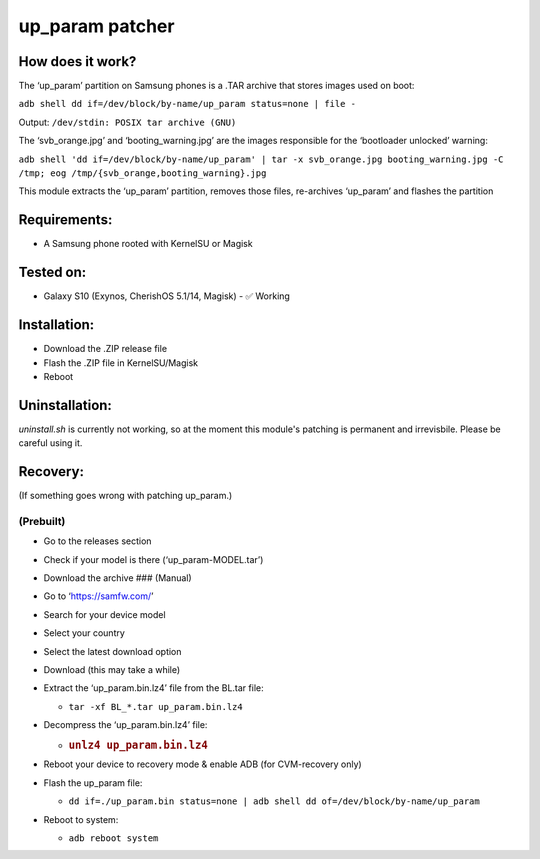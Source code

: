 up_param patcher
================

How does it work?
-----------------

The ‘up_param’ partition on Samsung phones is a .TAR archive that stores
images used on boot:

``adb shell dd if=/dev/block/by-name/up_param status=none | file -``

Output: ``/dev/stdin: POSIX tar archive (GNU)``

The ‘svb_orange.jpg’ and ‘booting_warning.jpg’ are the images
responsible for the ‘bootloader unlocked’ warning:

``adb shell 'dd if=/dev/block/by-name/up_param' | tar -x svb_orange.jpg booting_warning.jpg -C /tmp; eog /tmp/{svb_orange,booting_warning}.jpg``

This module extracts the ‘up_param’ partition, removes those files,
re-archives ‘up_param’ and flashes the partition

Requirements:
-------------

-  A Samsung phone rooted with KernelSU or Magisk

Tested on:
----------

-  Galaxy S10 (Exynos, CherishOS 5.1/14, Magisk) - ✅ Working

Installation:
-------------

-  Download the .ZIP release file
-  Flash the .ZIP file in KernelSU/Magisk
-  Reboot

Uninstallation:
---------------

`uninstall.sh` is currently not working, so
at the moment this module's patching is
permanent and irrevisbile. Please be careful
using it.

Recovery:
---------

(If something goes wrong with patching up_param.)

(Prebuilt)
~~~~~~~~~~

-  Go to the releases section
-  Check if your model is there (‘up_param-MODEL.tar’)
-  Download the archive ### (Manual)
-  Go to ‘https://samfw.com/’
-  Search for your device model
-  Select your country
-  Select the latest download option
-  Download (this may take a while)
-  Extract the ‘up_param.bin.lz4’ file from the BL.tar file:

   -  ``tar -xf BL_*.tar up_param.bin.lz4``

-  Decompress the ‘up_param.bin.lz4’ file:

   -  .. rubric:: ``unlz4 up_param.bin.lz4``
         :name: unlz4-up_param.bin.lz4

-  Reboot your device to recovery mode & enable ADB (for CVM-recovery
   only)
-  Flash the up_param file:

   -  ``dd if=./up_param.bin status=none | adb shell dd of=/dev/block/by-name/up_param``

-  Reboot to system:

   -  ``adb reboot system``
